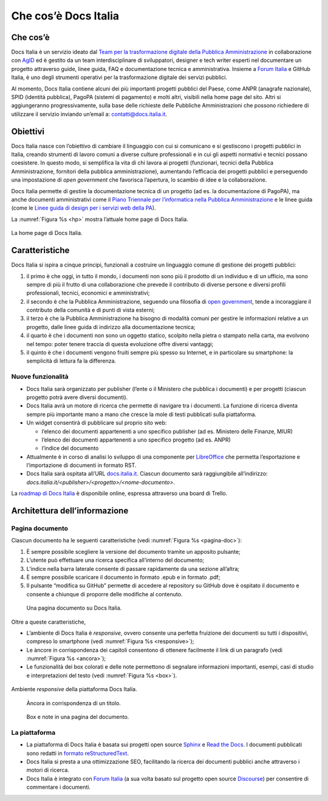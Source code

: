 Che cos’è Docs Italia
=====================

Che cos’è
---------

Docs Italia è un servizio ideato dal `Team per la trasformazione digitale della Pubblica Amministrazione <https://teamdigitale.governo.it/>`__ in collaborazione con `AgID <http://www.agid.gov.it/>`__ ed è gestito da un team interdisciplinare di sviluppatori, designer e tech writer esperti nel documentare un progetto attraverso guide, linee guida, FAQ e documentazione tecnica e amministrativa. Insieme a `Forum Italia <http://forum.italia.it>`__ e GitHub Italia, è uno degli strumenti operativi per la trasformazione digitale dei servizi pubblici.

Al momento, Docs Italia contiene alcuni dei più importanti progetti pubblici del Paese, come ANPR (anagrafe nazionale), SPID (identità pubblica), PagoPA (sistemi di pagamento) e molti altri, visibili nella home page del sito. Altri si aggiungeranno progressivamente, sulla base delle richieste delle Pubbliche Amministrazioni che possono richiedere di utilizzare il servizio inviando un’email a: `contatti@docs.italia.it <mailto:contatti@docs.italia.it>`__.

Obiettivi
---------

Docs Italia nasce con l’obiettivo di cambiare il linguaggio con cui si comunicano e si gestiscono i progetti pubblici in Italia, creando strumenti di lavoro comuni a diverse culture professionali e in cui gli aspetti normativi e tecnici possano coesistere. In questo modo, si semplifica la vita di chi lavora ai progetti (funzionari, tecnici della Pubblica Amministrazione, fornitori della pubblica amministrazione), aumentando l’efficacia dei progetti pubblici e perseguendo una impostazione di *open government* che favorisca l’apertura, lo scambio di idee e la collaborazione.

Docs Italia permette di gestire la documentazione tecnica di un progetto (ad es. la documentazione di PagoPA), ma anche documenti amministrativi come il `Piano Triennale per l’informatica nella Pubblica Amministrazione <https://pianotriennale-ict.readthedocs.io>`__ e le linee guida (come le `Linee guida di design per i servizi web della PA <https://design-italia.readthedocs.io>`__).

La :numref:`Figura %s <hp>` mostra l’attuale home page di Docs Italia.

.. _hp:

.. figure:: img/hp.png
   :width: 6.11458in
   :height: 3.82813in
   :align: center

   La home page di Docs Italia.


Caratteristiche
---------------

Docs Italia si ispira a cinque principi, funzionali a costruire un linguaggio comune di gestione dei progetti pubblici:

1. il primo è che oggi, in tutto il mondo, i documenti non sono più il prodotto di un individuo e di un ufficio, ma sono sempre di più il frutto di una collaborazione che prevede il contributo di diverse persone e diversi profili professionali, tecnici, economici e amministrativi;

2. il secondo è che la Pubblica Amministrazione, seguendo una filosofia di `open government <https://it.wikipedia.org/wiki/Open_government>`__, tende a incoraggiare il contributo della comunità e di punti di vista esterni;

3. il terzo è che la Pubblica Amministrazione ha bisogno di modalità comuni per gestire le informazioni relative a un progetto, dalle linee guida di indirizzo alla documentazione tecnica;

4. il quarto è che i documenti non sono un oggetto statico, scolpito nella pietra o stampato nella carta, ma evolvono nel tempo: poter tenere traccia di questa evoluzione offre diversi vantaggi;

5. il quinto è che i documenti vengono fruiti sempre più spesso su Internet, e in particolare su smartphone: la semplicità di lettura fa la differenza.


.. _sec-nuove-funzionalita:

Nuove funzionalità
~~~~~~~~~~~~~~~~~~

-  Docs Italia sarà organizzato per publisher (l’ente o il Ministero che pubblica i documenti) e per progetti (ciascun progetto potrà avere diversi documenti).

-  Docs Italia avrà un motore di ricerca che permette di navigare tra i documenti. La funzione di ricerca diventa sempre più importante mano a mano che cresce la mole di testi pubblicati sulla piattaforma.

-  Un widget consentirà di pubblicare sul proprio sito web:

   -  l’elenco dei documenti appartenenti a uno specifico publisher (ad es. Ministero delle Finanze, MIUR)

   -  l’elenco dei documenti appartenenti a uno specifico progetto (ad es. ANPR)

   -  l’indice del documento

-  Attualmente è in corso di analisi lo sviluppo di una componente per `LibreOffice <https://www.libreoffice.org/>`__ che permetta l’esportazione e l’importazione di documenti in formato RST.

-  Docs Italia sarà ospitata all’URL `docs.italia.it <http://docs.italia.it>`__. Ciascun documento sarà raggiungibile all’indirizzo: `docs.italia.it/<publisher>/<progetto>/<nome-documento>`.

La `roadmap di Docs Italia <https://trello.com/b/jQUgRzRe/docs-italiasviluppo>`__ è disponibile online, espressa attraverso una board di Trello.

Architettura dell’informazione
------------------------------


.. Pagina publisher
.. ~~~~~~~~~~~~~~~~
.. 
.. 
.. Pagina progetto
.. ~~~~~~~~~~~~~~~
.. 
.. La :numref:`Figura %s <progetto>` mostra un esempio di pagina progetto. Vengono visualizzati tutti i documenti associati e una descrizione del progetto e dei suoi scopi.
.. 
.. 
.. 
..
.. .. _progetto:
.. 
.. .. figure:: img/progetto.png
..    :width: 6.11458in
..    :height: 5.47222in
.. 
..    Una pagina progetto su Docs Italia.

Pagina documento
~~~~~~~~~~~~~~~~

Ciascun documento ha le seguenti caratteristiche (vedi :numref:`Figura %s <pagina-doc>`):

1. È sempre possibile scegliere la versione del documento tramite un apposito pulsante;

2. L’utente può effettuare una ricerca specifica all’interno del documento;

3. L’indice nella barra laterale consente di passare rapidamente da una sezione all’altra;

4. È sempre possibile scaricare il documento in formato .epub e in formato .pdf;

5. Il pulsante “modifica su GitHub” permette di accedere al repository su GitHub dove è ospitato il documento e consente a chiunque di proporre delle modifiche al contenuto.

.. _pagina-doc:

.. figure:: img/pagina-doc.png
   :width: 6.11458in
   :height: 4.90278in

   Una pagina documento su Docs Italia.

Oltre a queste caratteristiche,

-  L’ambiente di Docs Italia è *responsive*, ovvero consente una perfetta fruizione dei documenti su tutti i dispositivi, compreso lo smartphone (vedi :numref:`Figura %s <responsive>`);

-  Le àncore in corrispondenza dei capitoli consentono di ottenere facilmente il link di un paragrafo (vedi :numref:`Figura %s <ancora>`);

-  Le funzionalità dei box colorati e delle note permettono di segnalare informazioni importanti, esempi, casi di studio e interpretazioni del testo (vedi :numref:`Figura %s <box>`).

.. _responsive:

.. figure:: img/responsive.png
   :width: 1.78493in
   :height: 3.59896in
   :align: center

   Ambiente *responsive* della piattaforma Docs Italia.

.. _ancora:

.. figure:: img/ancora.png
   :width: 6.11458in
   :height: 1.97222in

   Àncora in corrispondenza di un titolo.

.. _box:

.. figure:: img/box.png
   :width: 6.11458in
   :height: 3.25in

   Box e note in una pagina del documento. 

La piattaforma
~~~~~~~~~~~~~~

-  La piattaforma di Docs Italia è basata sui progetti open source `Sphinx <http://sphinx-doc.org/>`__ e `Read the Docs <https://readthedocs.org/>`__. I documenti pubblicati sono redatti in `formato reStructuredText <http://docutils.sourceforge.net/rst.html>`__.

-  Docs Italia si presta a una ottimizzazione SEO, facilitando la ricerca dei documenti pubblici anche attraverso i motori di ricerca.

-  Docs Italia è integrato con `Forum Italia <http://forum.italia.it>`__ (a sua volta basato sul progetto open source `Discourse <https://discourse.org/>`__) per consentire di commentare i documenti.

